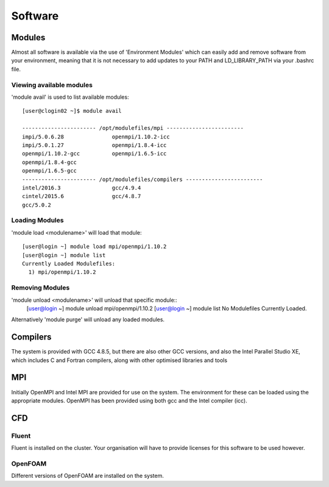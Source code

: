 ========
Software
========

Modules
=======
Almost all software is available via the use of 'Environment Modules' which can easily add and remove software
from your environment, meaning that it is not necessary to add updates to your PATH and LD_LIBRARY_PATH via your
.bashrc file.

Viewing available modules
-------------------------
'module avail' is used to list available modules::

  [user@clogin02 ~]$ module avail

  ----------------------- /opt/modulefiles/mpi ------------------------
  impi/5.0.6.28               openmpi/1.10.2-icc
  impi/5.0.1.27               openmpi/1.8.4-icc
  openmpi/1.10.2-gcc          openmpi/1.6.5-icc
  openmpi/1.8.4-gcc
  openmpi/1.6.5-gcc
  ----------------------- /opt/modulefiles/compilers ------------------------
  intel/2016.3                gcc/4.9.4
  cintel/2015.6               gcc/4.8.7
  gcc/5.0.2


Loading Modules
---------------
'module load <modulename>' will load that module::

  [user@login ~] module load mpi/openmpi/1.10.2
  [user@login ~] module list
  Currently Loaded Modulefiles:
    1) mpi/openmpi/1.10.2

Removing Modules
----------------
'module unload <modulename>' will unload that specific module::
  [user@login ~] module unload mpi/openmpi/1.10.2
  [user@login ~] module list
  No Modulefiles Currently Loaded.

Alternatively 'module purge' will unload any loaded modules.


Compilers
=========

The system is provided with GCC 4.8.5, but there are also other GCC versions, and also the Intel Parallel Studio XE, which includes C and
Fortran compilers, along with other optimised libraries and tools

MPI
===

Initially OpenMPI and Intel MPI are provided for use on the system.   The environment for these can be loaded using the appropriate modules.
OpenMPI has been provided using both gcc and the Intel compiler (icc).

CFD
===

Fluent
------
Fluent is installed on the cluster.    Your organisation will have to provide licenses for this software to be used however.

OpenFOAM
--------
Different versions of OpenFOAM are installed on the system.
